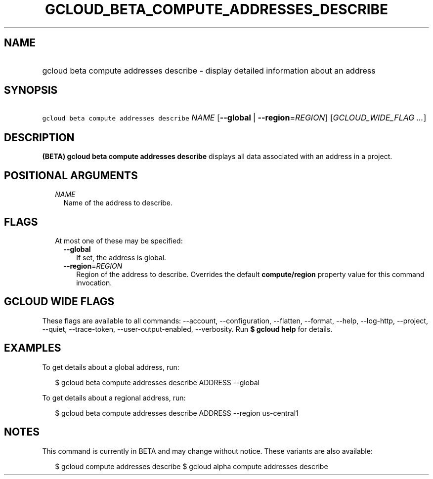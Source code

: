 
.TH "GCLOUD_BETA_COMPUTE_ADDRESSES_DESCRIBE" 1



.SH "NAME"
.HP
gcloud beta compute addresses describe \- display detailed information about an address



.SH "SYNOPSIS"
.HP
\f5gcloud beta compute addresses describe\fR \fINAME\fR [\fB\-\-global\fR\ |\ \fB\-\-region\fR=\fIREGION\fR] [\fIGCLOUD_WIDE_FLAG\ ...\fR]



.SH "DESCRIPTION"

\fB(BETA)\fR \fBgcloud beta compute addresses describe\fR displays all data
associated with an address in a project.



.SH "POSITIONAL ARGUMENTS"

.RS 2m
.TP 2m
\fINAME\fR
Name of the address to describe.


.RE
.sp

.SH "FLAGS"

.RS 2m
.TP 2m

At most one of these may be specified:

.RS 2m
.TP 2m
\fB\-\-global\fR
If set, the address is global.

.TP 2m
\fB\-\-region\fR=\fIREGION\fR
Region of the address to describe. Overrides the default \fBcompute/region\fR
property value for this command invocation.


.RE
.RE
.sp

.SH "GCLOUD WIDE FLAGS"

These flags are available to all commands: \-\-account, \-\-configuration,
\-\-flatten, \-\-format, \-\-help, \-\-log\-http, \-\-project, \-\-quiet,
\-\-trace\-token, \-\-user\-output\-enabled, \-\-verbosity. Run \fB$ gcloud
help\fR for details.



.SH "EXAMPLES"

To get details about a global address, run:

.RS 2m
$ gcloud beta compute addresses describe ADDRESS \-\-global
.RE

To get details about a regional address, run:

.RS 2m
$ gcloud beta compute addresses describe ADDRESS \-\-region us\-central1
.RE



.SH "NOTES"

This command is currently in BETA and may change without notice. These variants
are also available:

.RS 2m
$ gcloud compute addresses describe
$ gcloud alpha compute addresses describe
.RE

